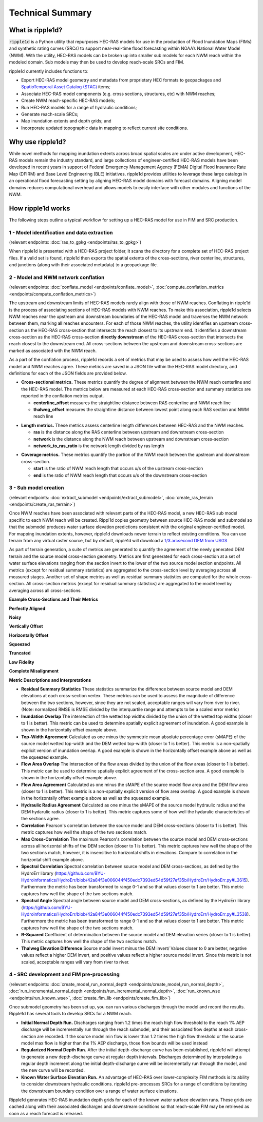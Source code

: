 #################
Technical Summary
#################

What is ripple1d?
=================

:code:`ripple1d` is a Python utility that repurposes HEC-RAS models for use in
the production of Flood Inundation Maps (FIMs) and synthetic rating curves
(SRCs) to support near-real-time flood forecasting within NOAA’s National Water
Model (NWM).  With the utility, HEC-RAS models can be broken up into
smaller sub models for each NWM reach within the modeled domain.  Sub models
may then be used to develop reach-scale SRCs and FIM.

ripple1d currently includes functions to:

* Export HEC-RAS model geometry and metadata from proprietary HEC formats to
  geopackages and `SpatioTemporal Asset Catalog (STAC)
  <https://stacspec.org/en>`_ items;
* Associate HEC-RAS model components (e.g. cross sections, structures, etc)
  with NWM reaches;
* Create NWM reach-specific HEC-RAS models;
* Run HEC-RAS models for a range of hydraulic conditions;
* Generate reach-scale SRCs;
* Map inundation extents and depth grids; and
* Incorporate updated topographic data in mapping to reflect current site
  conditions.

Why use ripple1d?
=================

While novel methods for mapping inundation extents across broad spatial scales
are under active development, HEC-RAS models remain the industry standard, and
large collections of engineer-certified HEC-RAS models have been developed in
recent years in support of Federal Emergency Management Agency (FEMA) Digital
Flood Insurance Rate Map (DFIRM) and Base Level Engineering (BLE) initiatives.
ripple1d provides utilities to leverage these large catalogs in an operational
flood forecasting setting by aligning HEC-RAS model domains with forecast
domains. Aligning model domains reduces computational overhead and allows
models to easily interface with other modules and functions of the NWM.

How ripple1d works
==================

The following steps outline a typical workflow for setting up a HEC-RAS model
for use in FIM and SRC production.

1 - Model identification and data extraction
--------------------------------------------

(relevant endpoints: :doc:`ras_to_gpkg <endpoints/ras_to_gpkg>`)

When ripple1d is presented with a HEC-RAS project folder, it scans the
directory for a complete set of HEC-RAS project files. If a valid set is found,
ripple1d then exports the spatial extents of the cross-sections, river
centerline, structures, and junctions (along with their associated metadata) to
a geopackage file.

2 - Model and NWM network conflation
------------------------------------

(relevant endpoints: :doc:`conflate_model <endpoints/conflate_model>`,
:doc:`compute_conflation_metrics <endpoints/compute_conflation_metrics>`)

.. image:: images/source_w_nwm.png
  :width: 400
  :alt: HEC-RAS source model and National Water Model network
  :align: center


The upstream and downstream limits of HEC-RAS models rarely align with those of
NWM reaches. Conflating in ripple1d is the process of associating sections of
HEC-RAS models with NWM reaches. To make this association, ripple1d selects NWM
reaches near the upstream and downstream boundaries of the HEC-RAS model and
traverses the NWM network between them, marking all reaches encounters. For
each of those NWM reaches, the utility identifies an upstream cross-section as
the HEC-RAS cross-section that intersects the reach closest to its upstream
end. It identifies a downstream cross-section as the HEC-RAS cross-section
**directly downstream** of the HEC-RAS cross-section that intersects the reach
closest to the downstream end.  All cross-sections between the upstream and
downstream cross-sections are marked as associated with the NWM reach.

.. image:: images/sub_models.png
  :width: 400
  :alt: Breaking source model into sub models
  :align: center

As a part of the conflation process, ripple1d records a set of metrics that may
be used to assess how well the HEC-RAS model and NWM reaches agree. These
metrics are saved in a JSON file within the HEC-RAS model directory, and
definitions for each of the JSON fields are provided below.

* **Cross-sectional metrics.**  These metrics quantify the degree of alignment
  between the NWM reach centerline and the HEC-RAS model.  The metrics below
  are measured at each HEC-RAS cross-section and summary statistics are
  reported in the conflation metrics output.

  * **centerline_offset** measures the straightline distance between RAS centerline
    and NWM reach line

  * **thalweg_offset** measures the straightline distance between lowest point
    along each RAS section and NWM reach line

.. image:: images/xs_metrics.png
  :width: 400
  :alt: Cross-section conflation metrics
  :align: center

* **Length metrics.** These metrics assess centerline length differences between
  HEC-RAS and the NWM reaches.

  * **ras** is the distance along the RAS centerline between upstream and
    downstream cross-section

  * **network** is the distance along the NWM reach between upstream and
    downstream cross-section

  * **network_to_ras_ratio** is the network length divided by ras length

.. image:: images/length_metrics.png
  :width: 400
  :alt: Length conflation metrics
  :align: center

* **Coverage metrics.** These metrics quantify the portion of the NWM reach
  between the upstream and downstream cross-section.

  * **start** is the ratio of NWM reach length that occurs u/s of the upstream
    cross-section

  * **end** is the ratio of NWM reach length that occurs u/s of the downstream
    cross-section

.. image:: images/coverage_metrics.png
  :width: 400
  :alt: Coverage conflation metrics
  :align: center

3 - Sub model creation
----------------------

(relevant endpoints: :doc:`extract_submodel <endpoints/extract_submodel>`,
:doc:`create_ras_terrain <endpoints/create_ras_terrain>`)

Once NWM reaches have been associated with relevant parts of the HEC-RAS model,
a new HEC-RAS sub model specific to each NWM reach will be created.  Rippl1d
copies geometry between source HEC-RAS model and submodel so that the submodel
produces water surface elevation predictions consistent with the original
engineer-certified model.  For mapping inundation extents, however, ripple1d
downloads newer terrain to reflect existing conditions.  You can use terrain
from any virtual raster source, but by default, ripple1d will download a `1/3
arcsecond DEM from USGS
<https://data.usgs.gov/datacatalog/data/USGS:3a81321b-c153-416f-98b7-cc8e5f0e17c3>`_

As part of terrain generation, a suite of metrics are generated to quantify the
agreement of the newly generated DEM terrain and the source model cross-section
geometry.  Metrics are first generated for each cross-section at a set of water
surface elevations ranging from the section invert to the lower of the two
source model section endpoints.  All metrics (except for residual summary
statistics) are aggregated to the cross-section level by averaging across all
measured stages.  Another set of shape metrics as well as residual summary
statistics are computed for the whole cross-section.  All cross-section metrics
(except for residual summary statistics) are aggregated to the model level by
averaging across all cross-sections.

**Example Cross-Sections and Their Metrics**

**Perfectly Aligned**

.. image:: images/terrain_agreement/1.png
  :width: 1000
  :alt: Perfectly aligned data
  :align: center

**Noisy**

.. image:: images/terrain_agreement/2.png
  :width: 1000
  :alt: Noisy data
  :align: center

**Vertically Offset**

.. image:: images/terrain_agreement/3.png
  :width: 1000
  :alt: Vertically offset data
  :align: center

**Horizontally Offset**

.. image:: images/terrain_agreement/4.png
  :width: 1000
  :alt: Horizontally offset data
  :align: center

**Squeezed**

.. image:: images/terrain_agreement/5.png
  :width: 1000
  :alt: Squeezed data
  :align: center

**Truncated**

.. image:: images/terrain_agreement/6.png
  :width: 1000
  :alt: Truncated data
  :align: center

**Low Fidelity**

.. image:: images/terrain_agreement/7.png
  :width: 1000
  :alt: Low-fidelity data
  :align: center

**Complete Misalignment**

.. image:: images/terrain_agreement/8.png
  :width: 1000
  :alt: Completely misaligned data
  :align: center

**Metric Descriptions and Interpretations**

* **Residual Summary Statistics** These statistics summarize the difference between source model and DEM elevations at each cross-section vertex.  These metrics can be used to assess the magnitude of difference between the two sections, however, since they are not scaled, acceptable ranges will vary from river to river.  (Note: normalized RMSE is RMSE divided by the interquartile range and attempts to be a scaled error metric)

* **Inundation Overlap** The intersection of the wetted top widths divided by the union of the wetted top widths (closer to 1 is better).  This metric can be used to determine spatially explicit agreement of inundation.  A good example is shown in the horizontally offset example above.

* **Top-Width Agreement**  Calculated as one minus the symmetric mean absolute percentage error (sMAPE) of the source model wetted top-width and the DEM wetted top-width (closer to 1 is better).  This metric is a non-spatially explicit version of inundation overlap.  A good example is shown in the horizontally offset example above as well as the squeezed example.

* **Flow Area Overlap** The intersection of the flow areas divided by the union of the flow areas (closer to 1 is better).  This metric can be used to determine spatially explicit agreement of the cross-section area.  A good example is shown in the horizontally offset example above.

* **Flow Area Agreement**  Calculated as one minus the sMAPE of the source model flow area and the DEM flow area (closer to 1 is better).  This metric is a non-spatially explicit version of flow area overlap.  A good example is shown in the horizontally offset example above as well as the squeezed example.

* **Hydraulic Radius Agreement** Calculated as one minus the sMAPE of the source model hydraulic radius and the DEM hydarulic radius (closer to 1 is better).  This metric captures some of how well the hydarulic characteristics of the sections agree.

* **Correlation** Pearson's correlation between the source model and DEM cross-sections (closer to 1 is better).  This metric captures how well the shape of the two sections match.

* **Max Cross-Correlation** The maximum Pearson's correlation between the source model and DEM cross-sections across all horizontal shifts of the DEM section (closer to 1 is better).  This metric captures how well the shape of the two sections match, however, it is insensitive to horizontal shifts in elevations.  Compare to correlation in the horizontal shift example above.

* **Spectral Correlation** Spectral correlation between source model and DEM cross-sections, as defined by the HydroErr library (https://github.com/BYU-Hydroinformatics/HydroErr/blob/42a84f3e006044f450edc7393ed54d59f27ef35b/HydroErr/HydroErr.py#L3615).  Furthermore the metric has been transformed to range 0-1 and so that values closer to 1 are better.  This metric captures how well the shape of the two sections match.

* **Spectral Angle** Spectral angle between source model and DEM cross-sections, as defined by the HydroErr library (https://github.com/BYU-Hydroinformatics/HydroErr/blob/42a84f3e006044f450edc7393ed54d59f27ef35b/HydroErr/HydroErr.py#L3538).  Furthermore the metric has been transformed to range 0-1 and so that values closer to 1 are better.  This metric captures how well the shape of the two sections match.

* **R-Squared** Coefficient of determination between the source model and DEM elevation series (closer to 1 is better).  This metric captures how well the shape of the two sections match.

* **Thalweg Elevation Difference** Source model invert minus the DEM invert/  Values closer to 0 are better, negative values reflect a higher DEM invert, and positive values reflect a higher source model invert.  Since this metric is not scaled, acceptable ranges will vary from river to river.


4 - SRC development and FIM pre-processing
------------------------------------------

(relevant endpoints:
:doc:`create_model_run_normal_depth <endpoints/create_model_run_normal_depth>`,
:doc:`run_incremental_normal_depth <endpoints/run_incremental_normal_depth>`,
:doc:`run_known_wse <endpoints/run_known_wse>`,
:doc:`create_fim_lib <endpoints/create_fim_lib>`)

Once submodel geometry has been set up, you can run various discharges through
the model and record the results.  Ripple1d has several tools to develop
SRCs for a NWM reach.

* **Initial Normal Depth Run.** Discharges ranging from 1.2 times the reach
  high flow threshold to the reach 1% AEP discharge will be incrementally run
  through the reach submodel, and their associated flow depths at each
  cross-section are recorded.  If the source model min flow is lower than 1.2
  times the high flow threshold or the source model max flow is higher than the
  1% AEP discharge, those flow bounds will be used instead

* **Regularized Normal Depth Run.**  After the initial depth-discharge curve
  has been established, ripple1d will attempt to generate a new depth-discharge
  curve at regular depth intervals.  Discharges determined by interpolating a
  regular depth increment along the initial depth-discharge curve will be
  incrementally run through the model, and the new curve will be recorded.

* **Known Water Surface Elevation Run.**  An advantage of HEC-RAS over
  lower-complexity FIM methods is its ability to consider downstream hydraulic
  conditions.  ripple1d pre-processes SRCs for a range of conditions by
  iterating the downstream boundary condition over a range of water surface
  elevations.

Ripple1d generates HEC-RAS inundation depth grids for each of the known water
surface elevation runs.  These grids are cached along with their associated
discharges and downstream conditions so that reach-scale FIM may be retrieved
as soon as a reach forecast is released.
